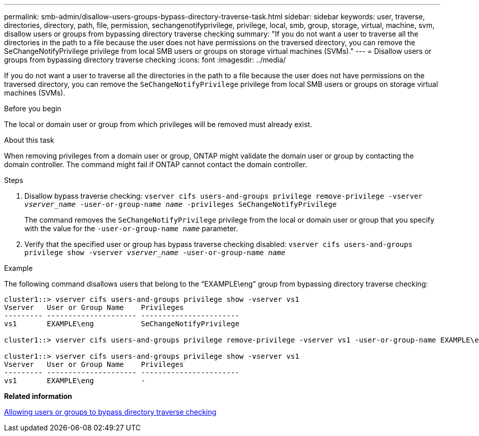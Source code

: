 ---
permalink: smb-admin/disallow-users-groups-bypass-directory-traverse-task.html
sidebar: sidebar
keywords: user, traverse, directories, directory, path, file, permission, sechangenotifyprivilege, privilege, local, smb, group, storage, virtual, machine, svm, disallow users or groups from bypassing directory traverse checking
summary: "If you do not want a user to traverse all the directories in the path to a file because the user does not have permissions on the traversed directory, you can remove the SeChangeNotifyPrivilege privilege from local SMB users or groups on storage virtual machines (SVMs)."
---
= Disallow users or groups from bypassing directory traverse checking
:icons: font
:imagesdir: ../media/

[.lead]
If you do not want a user to traverse all the directories in the path to a file because the user does not have permissions on the traversed directory, you can remove the `SeChangeNotifyPrivilege` privilege from local SMB users or groups on storage virtual machines (SVMs).

.Before you begin

The local or domain user or group from which privileges will be removed must already exist.

.About this task

When removing privileges from a domain user or group, ONTAP might validate the domain user or group by contacting the domain controller. The command might fail if ONTAP cannot contact the domain controller.

.Steps

. Disallow bypass traverse checking: `vserver cifs users-and-groups privilege remove-privilege -vserver _vserver_name_ -user-or-group-name _name_ -privileges SeChangeNotifyPrivilege`
+
The command removes the `SeChangeNotifyPrivilege` privilege from the local or domain user or group that you specify with the value for the `-user-or-group-name _name_` parameter.

. Verify that the specified user or group has bypass traverse checking disabled: `vserver cifs users-and-groups privilege show -vserver _vserver_name_ ‑user-or-group-name _name_`

.Example

The following command disallows users that belong to the "`EXAMPLE\eng`" group from bypassing directory traverse checking:

----
cluster1::> vserver cifs users-and-groups privilege show -vserver vs1
Vserver   User or Group Name    Privileges
--------- --------------------- -----------------------
vs1       EXAMPLE\eng           SeChangeNotifyPrivilege

cluster1::> vserver cifs users-and-groups privilege remove-privilege -vserver vs1 -user-or-group-name EXAMPLE\eng -privileges SeChangeNotifyPrivilege

cluster1::> vserver cifs users-and-groups privilege show -vserver vs1
Vserver   User or Group Name    Privileges
--------- --------------------- -----------------------
vs1       EXAMPLE\eng           -
----

*Related information*

xref:allow-users-groups-bypass-directory-traverse-task.adoc[Allowing users or groups to bypass directory traverse checking]
